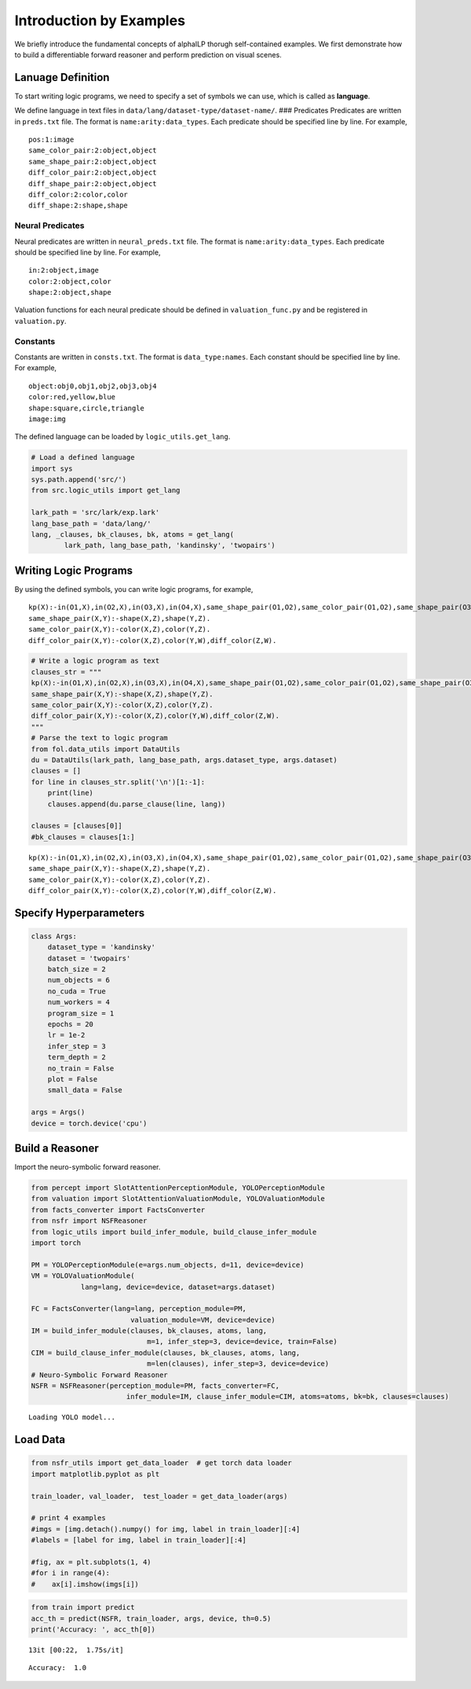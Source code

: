 Introduction by Examples
========================

We briefly introduce the fundamental concepts of alphaILP thorugh
self-contained examples. We first demonstrate how to build a
differentiable forward reasoner and perform prediction on visual scenes.

Lanuage Definition
------------------

To start writing logic programs, we need to specify a set of symbols we
can use, which is called as **language**.

We define language in text files in
``data/lang/dataset-type/dataset-name/``. ### Predicates Predicates are
written in ``preds.txt`` file. The format is ``name:arity:data_types``.
Each predicate should be specified line by line. For example,

::

   pos:1:image
   same_color_pair:2:object,object
   same_shape_pair:2:object,object
   diff_color_pair:2:object,object
   diff_shape_pair:2:object,object
   diff_color:2:color,color
   diff_shape:2:shape,shape

Neural Predicates
~~~~~~~~~~~~~~~~~

Neural predicates are written in ``neural_preds.txt`` file. The format
is ``name:arity:data_types``. Each predicate should be specified line by
line. For example,

::

   in:2:object,image
   color:2:object,color
   shape:2:object,shape

Valuation functions for each neural predicate should be defined in
``valuation_func.py`` and be registered in ``valuation.py``.

Constants
~~~~~~~~~

Constants are written in ``consts.txt``. The format is
``data_type:names``. Each constant should be specified line by line. For
example,

::

   object:obj0,obj1,obj2,obj3,obj4
   color:red,yellow,blue
   shape:square,circle,triangle
   image:img

The defined language can be loaded by ``logic_utils.get_lang``.

.. code:: ipython3

    # Load a defined language
    import sys
    sys.path.append('src/')
    from src.logic_utils import get_lang
    
    lark_path = 'src/lark/exp.lark'
    lang_base_path = 'data/lang/'
    lang, _clauses, bk_clauses, bk, atoms = get_lang(
            lark_path, lang_base_path, 'kandinsky', 'twopairs')

Writing Logic Programs
----------------------

By using the defined symbols, you can write logic programs, for example,

::

   kp(X):-in(O1,X),in(O2,X),in(O3,X),in(O4,X),same_shape_pair(O1,O2),same_color_pair(O1,O2),same_shape_pair(O3,O4),diff_color_pair(O3,O4).
   same_shape_pair(X,Y):-shape(X,Z),shape(Y,Z).
   same_color_pair(X,Y):-color(X,Z),color(Y,Z).
   diff_color_pair(X,Y):-color(X,Z),color(Y,W),diff_color(Z,W).

.. code:: ipython3

    # Write a logic program as text
    clauses_str = """
    kp(X):-in(O1,X),in(O2,X),in(O3,X),in(O4,X),same_shape_pair(O1,O2),same_color_pair(O1,O2),same_shape_pair(O3,O4),diff_color_pair(O3,O4).
    same_shape_pair(X,Y):-shape(X,Z),shape(Y,Z).
    same_color_pair(X,Y):-color(X,Z),color(Y,Z).
    diff_color_pair(X,Y):-color(X,Z),color(Y,W),diff_color(Z,W).
    """
    # Parse the text to logic program
    from fol.data_utils import DataUtils
    du = DataUtils(lark_path, lang_base_path, args.dataset_type, args.dataset)
    clauses = []
    for line in clauses_str.split('\n')[1:-1]:
        print(line)
        clauses.append(du.parse_clause(line, lang))
        
    clauses = [clauses[0]]
    #bk_clauses = clauses[1:]


.. parsed-literal::

    kp(X):-in(O1,X),in(O2,X),in(O3,X),in(O4,X),same_shape_pair(O1,O2),same_color_pair(O1,O2),same_shape_pair(O3,O4),diff_color_pair(O3,O4).
    same_shape_pair(X,Y):-shape(X,Z),shape(Y,Z).
    same_color_pair(X,Y):-color(X,Z),color(Y,Z).
    diff_color_pair(X,Y):-color(X,Z),color(Y,W),diff_color(Z,W).


Specify Hyperparameters
-----------------------

.. code:: ipython3

    class Args:
        dataset_type = 'kandinsky'
        dataset = 'twopairs'
        batch_size = 2
        num_objects = 6
        no_cuda = True
        num_workers = 4
        program_size = 1
        epochs = 20
        lr = 1e-2
        infer_step = 3
        term_depth = 2
        no_train = False
        plot = False
        small_data = False
    
    args = Args()
    device = torch.device('cpu')

Build a Reasoner
----------------

Import the neuro-symbolic forward reasoner.

.. code:: ipython3

    from percept import SlotAttentionPerceptionModule, YOLOPerceptionModule
    from valuation import SlotAttentionValuationModule, YOLOValuationModule
    from facts_converter import FactsConverter
    from nsfr import NSFReasoner
    from logic_utils import build_infer_module, build_clause_infer_module
    import torch
    
    PM = YOLOPerceptionModule(e=args.num_objects, d=11, device=device)
    VM = YOLOValuationModule(
                lang=lang, device=device, dataset=args.dataset)
    
    FC = FactsConverter(lang=lang, perception_module=PM,
                            valuation_module=VM, device=device)
    IM = build_infer_module(clauses, bk_clauses, atoms, lang,
                                m=1, infer_step=3, device=device, train=False)
    CIM = build_clause_infer_module(clauses, bk_clauses, atoms, lang,
                                m=len(clauses), infer_step=3, device=device)
    # Neuro-Symbolic Forward Reasoner
    NSFR = NSFReasoner(perception_module=PM, facts_converter=FC,
                           infer_module=IM, clause_infer_module=CIM, atoms=atoms, bk=bk, clauses=clauses)


.. parsed-literal::

    Loading YOLO model...


Load Data
---------

.. code:: ipython3

    from nsfr_utils import get_data_loader  # get torch data loader
    import matplotlib.pyplot as plt
    
    train_loader, val_loader,  test_loader = get_data_loader(args)
    
    # print 4 examples
    #imgs = [img.detach().numpy() for img, label in train_loader][:4]
    #labels = [label for img, label in train_loader][:4]
    
    #fig, ax = plt.subplots(1, 4)
    #for i in range(4):
    #    ax[i].imshow(imgs[i])

.. code:: ipython3

    from train import predict
    acc_th = predict(NSFR, train_loader, args, device, th=0.5)
    print('Accuracy: ', acc_th[0])


.. parsed-literal::

    13it [00:22,  1.75s/it]

.. parsed-literal::

    Accuracy:  1.0


.. parsed-literal::

    


